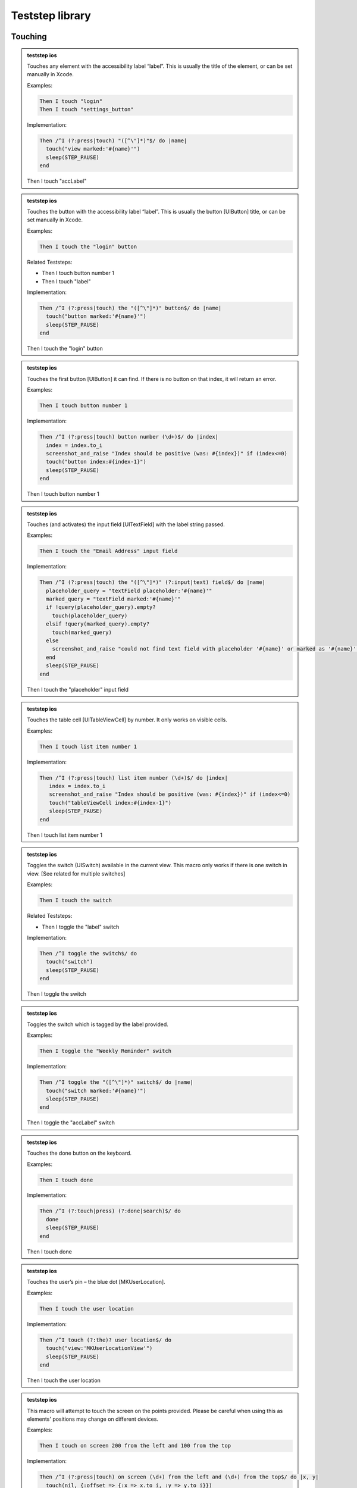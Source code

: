
.. |ios| image:: /_static/img/ios.png
	:height: 20px

.. |android| image:: /_static/img/and.png
	:height: 20px



Teststep library
================

Touching
--------


.. admonition:: teststep ios

	Touches any element with the accessibility label “label”. This is usually the title of the element, or can be set manually in Xcode.

	Examples:

	.. code-block:: cucumber

		Then I touch "login"
		Then I touch "settings_button"

	Implementation:

	.. code-block:: ruby

		Then /^I (?:press|touch) "([^\"]*)"$/ do |name|
		  touch("view marked:'#{name}'")
		  sleep(STEP_PAUSE)
		end

	Then I touch "accLabel"


.. admonition:: teststep ios

	Touches the button with the accessibility label “label”. This is usually the button [UIButton] title, or can be set manually in Xcode.

	Examples:
	
	.. code-block:: cucumber

		Then I touch the "login" button

	Related Teststeps:

	- Then I touch button number 1
	- Then I touch "label"

	Implementation:

	.. code-block:: ruby

		Then /^I (?:press|touch) the "([^\"]*)" button$/ do |name|
		  touch("button marked:'#{name}'")
		  sleep(STEP_PAUSE)
		end

	Then I touch the "login" button


.. admonition:: teststep ios

	Touches the first button [UIButton] it can find. If there is no button on that index, it will return an error.

	Examples:
	
	.. code-block:: cucumber

		Then I touch button number 1

	Implementation:

	.. code-block:: ruby

		Then /^I (?:press|touch) button number (\d+)$/ do |index|
		  index = index.to_i
		  screenshot_and_raise "Index should be positive (was: #{index})" if (index<=0)
		  touch("button index:#{index-1}")
		  sleep(STEP_PAUSE)
		end

	Then I touch button number 1


.. admonition:: teststep ios

	Touches (and activates) the input field [UITextField] with the label string passed.

	Examples:

	.. code-block:: cucumber

		Then I touch the "Email Address" input field

	Implementation:

	.. code-block:: ruby

		Then /^I (?:press|touch) the "([^\"]*)" (?:input|text) field$/ do |name|
		  placeholder_query = "textField placeholder:'#{name}'"
		  marked_query = "textField marked:'#{name}'"
		  if !query(placeholder_query).empty?
		    touch(placeholder_query)
		  elsif !query(marked_query).empty?
		    touch(marked_query)
		  else
		    screenshot_and_raise "could not find text field with placeholder '#{name}' or marked as '#{name}'"
		  end
		  sleep(STEP_PAUSE)
		end

	Then I touch the "placeholder" input field


.. admonition:: teststep ios

	Touches the table cell [UITableViewCell] by number. It only works on visible cells.

	Examples:

	.. code-block:: cucumber

		Then I touch list item number 1

	Implementation:

	.. code-block:: ruby

		Then /^I (?:press|touch) list item number (\d+)$/ do |index|
		   index = index.to_i
		   screenshot_and_raise "Index should be positive (was: #{index})" if (index<=0)
		   touch("tableViewCell index:#{index-1}")
		   sleep(STEP_PAUSE)
		end

	Then I touch list item number 1


.. admonition:: teststep ios

	Toggles the switch (UISwitch) available in the current view. This macro only works if there is one switch in view. [See related for multiple switches]

	Examples:

	.. code-block:: cucumber

		Then I touch the switch

	Related Teststeps:

	+ Then I toggle the "label" switch

	Implementation:

	.. code-block:: ruby

		Then /^I toggle the switch$/ do
		  touch("switch")
		  sleep(STEP_PAUSE)
		end

	Then I toggle the switch


.. admonition:: teststep ios

	Toggles the switch which is tagged by the label provided.

	Examples:

	.. code-block:: cucumber

		Then I toggle the "Weekly Reminder" switch

	Implementation:

	.. code-block:: ruby

		Then /^I toggle the "([^\"]*)" switch$/ do |name|
		  touch("switch marked:'#{name}'")
		  sleep(STEP_PAUSE)
		end

	Then I toggle the "accLabel" switch


.. admonition:: teststep ios

	Touches the done button on the keyboard.

	Examples:

	.. code-block:: cucumber

		Then I touch done

	Implementation:

	.. code-block:: ruby

		Then /^I (?:touch|press) (?:done|search)$/ do
		  done
		  sleep(STEP_PAUSE)
		end

	Then I touch done


.. admonition:: teststep ios

	Touches the user’s pin – the blue dot [MKUserLocation].

	Examples:

	.. code-block:: cucumber

		Then I touch the user location

	Implementation:

	.. code-block:: ruby

		Then /^I touch (?:the)? user location$/ do
		  touch("view:'MKUserLocationView'")
		  sleep(STEP_PAUSE)
		end

	Then I touch the user location


.. admonition:: teststep ios

	This macro will attempt to touch the screen on the points provided. Please be careful when using this as elements' positions may change on different devices.

	Examples:

	.. code-block:: cucumber

		Then I touch on screen 200 from the left and 100 from the top

	Implementation:

	.. code-block:: ruby

		Then /^I (?:press|touch) on screen (\d+) from the left and (\d+) from the top$/ do |x, y|
		  touch(nil, {:offset => {:x => x.to_i, :y => y.to_i}})
		  sleep(STEP_PAUSE)
		end

	Then I touch on screen 100 from the left and 250 from the top


.. admonition:: teststep android

	Taps the button containing the specified text.

	Examples:

	.. code-block:: cucumber

		Given I press the "login" button

	Implementation:

	.. code-block:: ruby

		Given /^I press the "([^\"]*)" button$/ do |text|
		  tap_when_element_exists("android.widget.Button {text CONTAINS[c] '#{text}'}")
		end

	Given I press the “login" button


.. admonition:: teststep android

	Taps the button with the specified index.

	Examples:

	.. code-block:: cucumber

		Then I press button number 1

	Implementation:

	.. code-block:: ruby

		Then /^I press button number (\d+)$/ do |index|
		  tap_when_element_exists("android.widget.Button index:#{index.to_i-1}")
		end

	Then I press button number 1


.. admonition:: teststep android

	Taps the image button with the specified index.

	Examples:

	.. code-block:: cucumber

		Then I press image button number 2

	Implementation:

	.. code-block:: ruby

		Then /^I press image button number (\d+)$/ do |index|
 		  tap_when_element_exists("android.widget.ImageButton index:#{index.to_i-1}")
		end

	Then I press image button number 2


.. admonition:: teststep android

	Taps the view with the given ID.

	Examples:

	.. code-block:: cucumber

		Then I press view with id "home_button"

	Implementation:

	.. code-block:: ruby

		Then /^I press view with id "([^\"]*)"$/ do |id|
		  tap_when_element_exists("* id:'#{id}'")
		end

	Then I press view with id "home_button"


.. admonition:: teststep android

	Taps the view marked by the specified identifier.

	Examples:

	.. code-block:: cucumber

		Then I press “signup"

	Implementation:

	.. code-block:: ruby

		Then /^I press "([^\"]*)"$/ do |identifier|
		  tap_when_element_exists("* marked:'#{identifier}'")
		end

	Then I press “signup"


.. admonition:: teststep android

	Taps the specified text.

	Examples:

	.. code-block:: cucumber

		Then I touch the “welcome" text

	Implementation:

	.. code-block:: ruby

		Then /^I touch the "([^\"]*)" text$/ do |text|
		  tap_when_element_exists("* {text CONTAINS[c] '#{text}'}")
		end

	Then I touch the “welcome" text


.. admonition:: teststep android

	Taps the list item with the specified index in the first visible list.

	Examples:

	.. code-block:: cucumber

		Then I press list item number 1

	Implementation:

	.. code-block:: ruby

		Then /^I press list item number (\d+)$/ do |index|
		  tap_when_element_exists("android.widget.ListView index:0 android.widget.TextView index:#{index.to_i-1}")
		end

	Then I press list item number 1


.. admonition:: teststep android

	Long presses the list item with the specified index in the first visible list.

	Examples:

	.. code-block:: cucumber

		Then I long press list item number 1

	Implementation:

	.. code-block:: ruby

		Then /^I long press list item number (\d+)$/ do |index|
		  long_press_when_element_exists("android.widget.ListView index:0 android.widget.TextView index:#{index.to_i-1}")
		end

	Then I long press list item number 1


.. admonition:: teststep android

	Taps the screen at the specified location.

	Examples:

	.. code-block:: cucumber

		Then I click on screen 20% from the left and 30% from the top

	Implementation:

	.. code-block:: ruby

		Then /^I click on screen (\d+)% from the left and (\d+)% from the top$/ do |x, y|
		  perform_action('click_on_screen', x, y)
		end

	Then I click on screen 20% from the left and 30% from the top


.. admonition:: teststep android

	Toggles the checkbox with the specified index.

	Examples:

	.. code-block:: cucumber

		Then I toggle checkbox number 1

	Implementation:

	.. code-block:: ruby

		Then /^I toggle checkbox number (\d+)$/ do |index|
		  tap_when_element_exists("android.widget.CheckBox index:#{index.to_i-1}")
		end

	Then I toggle checkbox number 1


.. admonition:: teststep android

	Long presses the view containing the specified text.

	Examples:

	.. code-block:: cucumber

		Then I long press “login"

	Implementation:

	.. code-block:: ruby

		Then /^I long press "([^\"]*)"$/ do |text|
		  long_press_when_element_exists("* {text CONTAINS[c] '#{text}'}")
		end

	Then I long press “login"


.. admonition:: teststep android

	Long presses the view containing the specified text and then selects an item from the menu that appears.

	Examples:

	.. code-block:: cucumber

		Then I long press “signup" 
		Then I select "item number 1" from the menu

	Implementation:

	.. code-block:: ruby

		Then /^I long press "([^\"]*)"$/ do |text|
		  long_press_when_element_exists("* {text CONTAINS[c] '#{text}'}")
		end

		Then /^I select "([^\"]*)" from the menu$/ do |identifier|
  		  select_options_menu_item(identifier)
		end

	Then I long press “signup" and select item number 1


.. admonition:: teststep android

	Long presses the view containing the specified text and then selects an item from the menu that appears.

	Examples:

	.. code-block:: cucumber

		Then I long press “login" 
		Then I select "welcome" from the menu

	Implementation:

	.. code-block:: ruby

		Then /^I long press "([^\"]*)"$/ do |text|
		  long_press_when_element_exists("* {text CONTAINS[c] '#{text}'}")
		end

		Then /^I select "([^\"]*)" from the menu$/ do |identifier|
  		  select_options_menu_item(identifier)
		end

	Then I long press “login" and select “welcome"


Assertions
----------

.. admonition:: teststep ios android

	This teststep will check the view for the provided parameter as an accessibility label or text in a UILabel. If calabash is unable to find the label or text, then this teststep fails.

	Examples:

	.. code-block:: cucumber

		Then I should see "Welcome"

	Implementation iOS:

	.. code-block:: ruby

		Then /^I should see "([^\"]*)"$/ do |expected_mark|
  		  res = (element_exists( "view marked:'#{expected_mark}'" ) or
         	 element_exists( "view text:'#{expected_mark}'"))
         	 if not res
    		screenshot_and_raise "No element found with mark or text: #{expected_mark}"
  		  end
		end

	Implementation Android:

	.. code-block:: ruby

		Then /^I should see "([^\"]*)"$/ do |text|
  		  wait_for_text(text, timeout: 10)
		end

	Then I should see "text or label"


.. admonition:: teststep ios android

	This is the inverse of the “Then I should see text”, this will check all the views to make sure that this particular label is not in the view. If it is, this teststep will fail. It is useful if you want to make sure you have left a certain screen.

	Examples:

	.. code-block:: cucumber

		Then I should not see "Logout"

	Implementation iOS:

	.. code-block:: ruby

		Then /^I should not see "([^\"]*)"$/ do |expected_mark|
		  res = query("view marked:'#{expected_mark}'")
		  res.concat query("view text:'#{expected_mark}'")
		   unless res.empty?
		   screenshot_and_raise "Expected no element with text nor accessibilityLabel: #{expected_mark}, found #{res.join(", ")}"
	 	  end
		end

	Implementation Android:

	.. code-block:: ruby

		Then /^I should not see "([^\"]*)"$/ do |text|
 		  wait_for_text_to_disappear(text, timeout: 10)
		end

	Related Teststeps:

	- Then I should see "text or label"

	Then I should not see "text or label"


.. admonition:: teststep ios

	Checks all the views to make sure that the view with the provided accessibility label “view” is available. It will fail if it does not find such a view.

	Examples:

	.. code-block:: cucumber

		Then I see the "Logout"

	Implementation:

	.. code-block:: ruby

		Then /^I see the "([^\"]*)"$/ do |text|
  		  macro %Q|I should see "#{text}"|
		end
	
	Related Teststeps:

	- Then I should not see "text or label"

	- Then I don't see the "someview"

	Then I see the "someview"


.. admonition:: teststep ios

	Checks all the views to make sure that the view with the provided accessibility label “view” is not available. It will fail if it finds such a view.

	Examples:

	.. code-block:: cucumber

		Then I don't see the "Logout"

	Implementation: 

	.. code-block:: ruby
		
		Then /^I don't see the "([^\"]*)"$/ do |text|
  		  macro %Q|I should not see "#{text}"|
		end
	
	Related Teststeps:

	- Then I should not see "text or label"

	Then I don't see the "someview"


.. admonition:: teststep ios

	Checks the view for the existence of a specified button. If Calabash is unable to find the button, then the teststep fails. 

	Examples:

	.. code-block:: cucumber

		Then I should see a "login" button

	Implementation:

	.. code-block:: ruby

		Then /^I should see a "([^\"]*)" button$/ do |expected_mark|
  		  check_element_exists("button marked:'#{expected_mark}'")
		end

	Then I should see a "login" button


.. admonition:: teststep ios

	Checks the view for the existence of a specified button. If Calabash is able to find the button, then the teststep fails. 

	Examples:

	.. code-block:: cucumber

		Then I should not see a "login" button

	Implementation:

	.. code-block:: ruby

		Then /^I should not see a "([^\"]*)" button$/ do |expected_mark|
  		  check_element_does_not_exist("button marked:'#{expected_mark}'")
		end

	Related teststeps:

	- Then I should see a "login" button

	Then I should not see a "login" button


.. admonition:: teststep ios android

	Asserts that specified text can be found. If Calabash is not able to find the text, then the teststep fails. 
	
	Examples:

	.. code-block:: cucumber

		Then I see the text "Hello"

	Implementation:

	.. code-block:: ruby

		Then /^I see the text "([^\"]*)"$/ do |text|
  		  macro %Q|I should see "#{text}"|
		end

	Then I see the text "some text"


.. admonition:: teststep ios android

	Asserts that specified text can not be found. If Calabash is able to find the text, then the teststep fails. 
	
	Examples:

	.. code-block:: cucumber

		Then I don't see the text "Hello"

	Implementation:

	.. code-block:: ruby

		Then /^I don't see the text "([^\"]*)"$/ do |text|
  		  macro %Q|I should not see "#{text}"|
		end

	Then I don't see the text "some text"


.. admonition:: teststep ios

	Looks for a label [UILabel] with text which contains the provided prefix

	Examples:

	.. code-block:: cucumber

		Then I should see text starting with "Welcome"

	Implementation: 

	.. code-block:: ruby

		Then /^I (?:should)? see text starting with "([^\"]*)"$/ do |text|
	  	  res = query("view {text BEGINSWITH '#{text}'}").empty?
	  	  if res
			screenshot_and_raise "No text found starting with: #{text}"
	  	  end
		end

	Related Teststeps:

	- Then I should see text ending with "suffix"

	- Then I should see text containing "sub text"

	Then I should see text starting with "prefix"


.. admonition:: teststep ios android

	Will look for a label [UILabel] which contains the text provided

	Examples:

	.. code-block:: cucumber

		Then I should see text containing "available"

	Implementation: 

	.. code-block:: ruby 

		Then /^I (?:should)? see text containing "([^\"]*)"$/ do |text|
  		  res = query("view {text LIKE '*#{text}*'}").empty?
  		  if res
    		screenshot_and_raise "No text found containing: #{text}"
  		  end
		end

	Related Teststeps:

	- Then I should see text ending with "suffix"

	- Then I should see text starting with "prefix"

	Then I should see text containing "sub text"


.. admonition:: teststep ios

	Checks all labels [UILabel] for text that ends with the provided suffix

	Examples:

	.. code-block:: cucumber

		Then I should see text ending with "suffix"

	Implementation: 

	.. code-block:: ruby 

		Then /^I (?:should)? see text ending with "([^\"]*)"$/ do |text|
  		  res = query("view {text ENDSWITH '#{text}'}").empty?
  		  if res
    		screenshot_and_raise "No text found ending with: #{text}"
  		  end
		end

	Related Teststeps:

	- Then I should see text containing "sub text"
	
	- Then I should see text starting with "prefix"

	Then I should see text ending with "suffix"


.. admonition:: teststep ios

	Checks to see if the view contains 2 input fields, the input fields can be replaced with buttons, or other elements.

	Examples:

	.. code-block:: cucumber

		Then I see 2 buttons

	Implementation: 

	.. code-block:: ruby 

		Then /^I see (\d+) (?:input|text) field(?:s)?$/ do |count|
  		  count = count.to_i
  		  cnt = query(:textField).count
  		  if cnt < count
      		screenshot_and_raise "Expected at least #{count} text/input fields, found #{cnt}"
  		  end
		end

	Then I see 2 input fields


.. admonition:: teststep ios

	Checks to see if the view contains an input field with the specified placeholder or accessibilityLabel. 

	Examples:

	.. code-block:: cucumber 

		Then I should see a "Username" input field 

	Implementation: 

	.. code-block:: ruby 

		Then /^I should see a "([^\"]*)" (?:input|text) field$/ do |expected_mark|
  		  res = element_exists("textField placeholder:'#{expected_mark}'") ||
        		element_exists("textField marked:'#{expected_mark}'")
  		  unless res
   			screenshot_and_raise "Expected textfield with placeholder or accessibilityLabel: #{expected_mark}"
  		  end
		end

	Related Teststeps:

	- Then I should not see a "Username" input field

	Then I should see a "Username" input field


.. admonition:: teststep ios

	Checks to see if the view does not contain an input field with the specified placeholder or accessibilityLabel. 

	Examples:

	.. code-block:: cucumber 

		Then I should not see a "Username" input field 

	Implementation: 

	.. code-block:: ruby 

		Then /^I should not see a "([^\"]*)" (?:input|text) field$/ do |expected_mark|
 		  res = query("textField placeholder:'#{expected_mark}'")
  		  res.concat query("textField marked:'#{expected_mark}'")
  		  unless res.empty?
    		screenshot_and_raise "Expected no textfield with placeholder nor accessibilityLabel: #{expected_mark}, found #{res}"
  		  end
		 end

	Related Teststeps:

	- Then I should see a "Username" input field

	Then I should not see a "Username" input field


.. admonition:: teststep ios

	Checks the views to see if there is a user location (blue dot) [MKUserLocation] inside a map [UIMapView].

	Examples:

	.. code-block:: cucumber

		Then I should see the user location

	Implementation: 

	.. code-block:: ruby 

		Then /^I should see (?:the)? user location$/ do
  		  check_element_exists("view:'MKUserLocationView'")
		end

	Then I should see the user location


.. admonition:: teststep ios

	This step checks if a mapview is on the screen.

	Examples:

	.. code-block:: cucumber

		Then I should see a map

	Implementation

	.. code-block:: ruby 

		Then /^I should see a map$/ do
  		  check_element_exists("view:'MKMapView'")
		end

	Then I should see a map


.. admonition:: teststep android

	Asserts that specified text can not be found. If Calabash is able to find the text, then the teststep fails.

	Examples: 

	.. code-block:: cucumber 

			Then I don't see "Hello"

	Implementation: 

	.. code-block:: ruby 

			Then /^I don't see "([^\"]*)"$/ do |text|
			  wait_for_text_to_disappear(text, timeout: 10)
			end

	Then I don't see “text"


Input
-----

.. admonition:: teststep ios

	Enters “text” into the input / text field [UITextField] which has the placeholder text set as “label”

	Examples:

	.. code-block:: cucumber

		Then I enter "user@testmunk.com" into the "Email Address" input field

	Implementation:

	.. code-block:: ruby 

		Then /^I enter "([^\"]*)" into the "([^\"]*)" field$/ do |text_to_type, field_name|
  		  touch("textField marked:'#{field_name}'")
  		  wait_for_keyboard()
  		  keyboard_enter_text text_to_type
  		  sleep(STEP_PAUSE)
		end

	Then I enter "text to write" into the "placeholder" input field


.. admonition:: teststep ios android

	Enters “text” into the relevant input / text field [UITextField]. If there are several input fields you will need to check which input field number is correct.

	Examples:

	.. code-block:: cucumber

		Then I enter "First name" into input field number 1

	Implementation iOS:

	.. code-block:: ruby 

		Then /^I enter "([^\"]*)" into (?:input|text) field number (\d+)$/ do |text, index|
  		  index = index.to_i
  		  screenshot_and_raise "Index should be positive (was: #{index})" if (index<=0)
  		  touch("textField index:#{index-1}")
  		  wait_for_keyboard()
  		  keyboard_enter_text text
 		  sleep(STEP_PAUSE)
		end

	Implementation Android:

	.. code-block:: ruby 

		Then /^I enter "([^\"]*)" into input field number (\d+)$/ do |text, index|
  		  enter_text("android.widget.EditText index:#{index.to_i-1}", text)
		end

	Then I enter "text" into input field number 1


.. admonition:: teststep ios android

	Clears the text field [UITextField][UITextView].

	Examples:

	.. code-block:: cucumber

		Then I clear "Email Address"

	Implementation iOS:

	.. code-block:: ruby 

		When /^I clear "([^\"]*)"$/ do |name|
  		  msg = "When I clear <name>' will be deprecated because it is ambiguous - what should be cleared?"
  		  _deprecated('0.9.151', msg, :warn)
  		  clear_text("textField marked:'#{name}'")
		end

	Implementation Android:

	.. code-block:: ruby 

		Then /^I clear input field with id "([^\"]*)"$/ do |id|
  		  clear_text("android.widget.EditText id:'#{id}'")
		end

	Then I clear "placeholder"


.. admonition:: teststep ios android

	Clears the text from the specified input / text field [UITextField]. If there are several input fields you will need to check which input field number is correct.

	Examples:

	.. code-block:: cucumber

		Then I clear input field number 1

	Implementation iOS:

	.. code-block:: ruby 

		Then /^I clear (?:input|text) field number (\d+)$/ do |index|
  		  index = index.to_i
  		  screenshot_and_raise "Index should be positive (was: #{index})" if (index<=0)
  		  clear_text("textField index:#{index-1}")
		end

	Implementation Android:

	.. code-block:: ruby 

		Then /^I clear input field with id "([^\"]*)"$/ do |id|
  		  clear_text("android.widget.EditText id:'#{id}'")
		end

	Then I clear input field number 1


.. admonition:: teststep android

	Finds the timepicker with the specified index and changes the time.

	Examples:

	.. code-block:: cucumber

		Given I set the time to "14:00" on TimePicker with index "5"		

	Implementation:

	.. code-block:: ruby 

		Given /^I set the time to "(\d\d:\d\d)" on TimePicker with index ([^\"]*)$/ do |time, index|
  		  set_time("android.widget.TimePicker index:#{index.to_i-1}", time)
		end

	Given I set the time to "14:00" on TimePicker with index "5"


.. admonition:: teststep android

	Finds the timepicker with the specified index and changes the time.

	Examples:

	.. code-block:: cucumber

		Given I set the "timePickerLabel" time to "14:00"		

	Implementation:

	.. code-block:: ruby 

		Given /^I set the "([^\"]*)" time to "(\d\d:\d\d)"$/ do |content_description, time|
  		  set_time("android.widget.TimePicker {contentDescription LIKE[c] '#{content_description}'}", time)
		end

	Given I set the "timePickerLabel" time to "14:00"


.. admonition:: teststep android

	Finds the datepicker by content description and changes the date.

	Examples:

	.. code-block:: cucumber

		Given I set the "what_is_the_date" date to "31-12-1999"

	Implementation: 

	.. code-block:: ruby 

		Given /^I set the "([^\"]*)" date to "(\d\d-\d\d-\d\d\d\d)"$/ do |content_description, date|
  		  set_date("android.widget.DatePicker {contentDescription LIKE[c] '#{content_description}'}", date)
		end

	Given I set the "datePickerLabel" date to "31-12-1999"


.. admonition:: teststep android

	Enters the specified text into the input field with the specified id.

	Examples:

	.. code-block:: cucumber: 

		Then I enter text "Hello" into field with id "type_here"

	Implementation:

	.. code-block:: ruby

		Then /^I enter text "([^\"]*)" into field with id "([^\"]*)"$/ do |text, id|
  		  enter_text("android.widget.EditText id:'#{id}'", text)
		end

	Then I enter text "text" into field with id "fieldId"


.. admonition:: teststep android

	Enters the specified text into the input field that has the specified content description.

	Examples:

	.. code-block:: cucumber

			Then I enter "Hello" as "text"

	Implementation: 
		
	.. code-block:: ruby

			Then /^I enter "([^\"]*)" as "([^\"]*)"$/ do |text, content_description|
  			  enter_text("android.widget.EditText {contentDescription LIKE[c] '#{content_description}'}", text)
			end

	Then I enter "text" as "fieldId"


.. admonition:: teststep android

	Enters the specified text into the input field that has the specified content description.

	Examples:

	.. code-block:: cucumber

			Then I enter "Hello" into "type_here"

	Implementation: 
		
	.. code-block:: ruby

			Then /^I enter "([^\"]*)" into "([^\"]*)"$/ do |text, content_description|
  			  enter_text("android.widget.EditText {contentDescription LIKE[c] '#{content_description}'}", text)
			end

	Then I enter "text" into "fieldId"


.. admonition:: teststep android

	Clears the text of the input field with the specified id.

	Examples:

	.. code-block:: cucumber

		Then I clear input field with id "type_here"

	Implementation:

	.. code-block:: ruby 

		Then /^I clear input field with id "([^\"]*)"$/ do |id|
  		  clear_text("android.widget.EditText id:'#{id}'")
		end

	Then I clear input field with id "fieldId"


.. admonition:: teststep android

	Finds the spinner marked by the specified 'spinner_identifier' or has a childview marked by the specified 'spinner_identifier'. It then selects the menu item marked by the specified 'item_identifier'.

	Examples:

	.. code-block:: cucumber

		Then I select "Hello" from "spinner"

	Implementation:

	.. code-block:: ruby

		Then /^I select "([^\"]*)" from "([^\"]*)"$/ do |item_identifier, spinner_identifier|
  		  spinner = query("android.widget.Spinner marked:'#{spinner_identifier}'")

  		  if spinner.empty?
   		    tap_when_element_exists("android.widget.Spinner * marked:'#{spinner_identifier}'")
  		  else
  		    touch(spinner)
 		  end

  		  tap_when_element_exists("android.widget.PopupWindow$PopupViewContainer * marked:'#{item_identifier}'")
		end

	Then I select "item text" from "spinnerLabel"


Waiting
-------

.. admonition:: teststep ios

	Makes the testrun wait until the label [UILabel] with the text appears, or any other element eg. button [UIButton] appears.

	Examples:

	.. code-block:: cucumber

		Then I wait to see "Welcome"
		Then I wait to see "Please log in:"

	Implementation:

	.. code-block:: ruby

		Then /^I wait to see "([^\"]*)"$/ do |expected_mark|
  		  wait_for(WAIT_TIMEOUT) { view_with_mark_exists( expected_mark ) }
		end

	Related Teststeps:

	- Then I wait for "text or label" to appear

	Then I wait to see "text or label"


.. admonition:: teststep ios

	Waits until the label [UILabel] with the text appears, or any other element eg. button [UIButton] appears.
	
	Examples:

	.. code-block:: cucumber

		Then I wait for "Welcome" to appear

	Implementation:

	.. code-block:: ruby

		Then /^I wait for "([^\"]*)" to appear$/ do |name|
  		  macro %Q|I wait to see "#{name}"|
		end

	Related Teststeps:

	- Then I wait to see "text or label"

	Then I wait for "text or label" to appear


.. admonition:: teststep ios

	This will wait until an element with the label or text provided has disappeared.

	Examples:

	.. code-block:: cucumber

		Then I wait until I don't see "loading..."

	Implementation:

	.. code-block:: ruby

		Then /^I wait until I don't see "([^\"]*)"$/ do |expected_mark|
  		  sleep 1## wait for previous screen to disappear
  		  wait_for(WAIT_TIMEOUT) { not element_exists( "view marked:'#{expected_mark}'" )}
		end

	Related Teststeps:

	- Then I wait to not see "text or label"

	Then I wait until I don't see "text or label"


.. admonition:: teststep ios

	Waits until an element with the label or text provided has disappeared.

	Examples:

	.. code-block:: cucumber

		Then I wait to not see "loading..."

	Implementation:

	.. code-block:: ruby

		Then /^I wait to not see "([^\"]*)"$/ do |expected_mark|
  		  macro %Q|I wait until I don't see "#{expected_mark}"|
		end

	Related Teststeps:

	- Then I wait until I don't see "text or label"

	Then I wait to not see "text or label"


.. admonition:: teststep ios

	Waits for a button with the specified accessibility label to apprear. 

	Examples:

	.. code-block:: cucumber
		
		Then I wait for the "login" button to appear

	Implementation:

	.. code-block:: ruby

		Then /^I wait for the "([^\"]*)" button to appear$/ do |name|
  		  wait_for(WAIT_TIMEOUT) { element_exists( "button marked:'#{name}'" ) }
		end

	Then I wait for the "login" button to appear


.. admonition:: teststep ios

	Waits until the title in the navgation bar [UINavigationBar] changes to the provided text (ie. when the view changes), or the timeout occurs.

	Examples:

	.. code-block:: cucumber

		Then I wait to see a navigation bar titled "Welcome"
		Then I wait to see a navigation bar titled "Login"

	Implementation:

	.. code-block:: ruby

		Then /^I wait to see a navigation bar titled "([^\"]*)"$/ do |expected_mark|
 		  msg = "waited for '#{WAIT_TIMEOUT}' seconds but did not see the navbar with title '#{expected_mark}'"
  		  wait_for(:timeout => WAIT_TIMEOUT,
  		  		   :timeout_message => msg ) do
			all_items = query("navigationItemView marked:'#{expected_mark}'")
			button_items = query("navigationItemButtonView")
			non_button_items = all_items.delete_if { |item| button_items.include?(item) }
			!non_button_items.empty?
  		  end
		end

	Then I wait to see a navigation bar titled "title"


.. admonition:: teststep ios

	Waits until the specified input field appears.

	Examples:

	.. code-block:: cucumber

		Then I wait for the "Username" input field

	Implementation:

	.. code-block:: ruby

		Then /^I wait for the "([^\"]*)" (?:input|text) field$/ do |placeholder_or_view_mark|
  		  wait_for(WAIT_TIMEOUT) {
   		    element_exists( "textField placeholder:'#{placeholder_or_view_mark}'") ||
          		element_exists( "textField marked:'#{placeholder_or_view_mark}'")
  		  }
		end

	Then I wait for the "label" input field


.. admonition:: teststep ios

	Waits until the relevant number of textfields are loaded.

	Examples:

	.. code-block:: cucumber

		Then I wait for 2 input fields

	Implementation: 

	.. code-block:: ruby

		Then /^I wait for (\d+) (?:input|text) field(?:s)?$/ do |count|
  		  count = count.to_i
  		  wait_for(WAIT_TIMEOUT) { query(:textField).count >= count  }
		end

	Then I wait for 2 input fields


.. admonition:: teststep ios

	Waits for X seconds

	Examples:

	.. code-block:: cucumber

		Then I wait for 1 second
		Then I wait for 2 seconds
		Then I wait for 2.4 seconds

	Implementation: 

	.. code-block:: ruby

		Then /^I wait for ([\d\.]+) second(?:s)?$/ do |num_seconds|
  	  	  num_seconds = num_seconds.to_f
  		  sleep num_seconds
		end

	Then I wait for X seconds

.. admonition:: teststep ios android

	Waits for 2 seconds. 

	Examples:

	.. code-block:: cucumber

		Then I wait 

	Implementation:

	.. code-block:: ruby

		Then /^I wait$/ do
  		  sleep 2
		end

	Then I wait


.. admonition:: teststep android

	Waits until there are no more progress bars.

	Examples:

	.. code-block:: cucumber

		Then I wait for progress

	Implementation:

	.. code-block:: ruby

		Then /^I wait for progress$/ do
  		  wait_for_element_does_not_exist("android.widget.ProgressBar")
		end

	Then I wait for progress


.. admonition:: teststep android

	Description coming soon!

	Then I wait for dialog to close


.. admonition:: teststep android

	This teststep will make the testrun wait until the label [UILabel] with the text appears, or any other element eg. button [UIButton] appears.

	Examples:

	.. code-block:: cucumber

		Then I wait to see "Welcome"
		Then I wait to see "Please log in:"

	Implementation:

	.. code-block:: ruby 

		Then /^I wait to see "([^\"]*)"$/ do |text|
  		  wait_for_text(text)
		end

	Then I wait to see "text or label"


.. admonition:: teststep android

	Waits until the label [UILabel] with the text appears, or any other element eg. button [UIButton] appears.

	Examples: 

	.. code-block:: cucumber 

		Then I wait for "Hello" to appear 

	Implementation: 

	.. code-block:: ruby 

		Then /^I wait for "([^\"]*)" to appear$/ do |text|
  		  wait_for_text(text)
		end

	Then I wait for "text or label" to appear


.. admonition:: teststep android

	Waits up to 5 seconds for the specified text, or any other element e.g. [UIButton], to appear. 

	Examples: 

	.. code-block:: cucumber 

			Then I wait up to 5 seconds for "Click me" to appear

	Implementation:

	.. code-block:: ruby 

			Then /^I wait up to (\d+) seconds for "([^\"]*)" to appear$/ do |timeout, text|
  			  wait_for_text(text, timeout: timeout.to_i)
			end

	Related Teststeps:

	- Then I wait up to 5 seconds to see "text or label"

	Then I wait up to 5 seconds for "text or label" to appear


.. admonition:: teststep android

	Waits up to 5 seconds for the specified text, or any other element e.g. [UIButton], to appear. 

	Examples: 

	.. code-block:: cucumber 

			Then I wait up to 5 seconds to see "Click me"

	Implementation:

	.. code-block:: ruby 

			Then /^I wait up to (\d+) seconds to see "([^\"]*)"$/ do |timeout, text|
  			  wait_for_text(text, timeout: timeout.to_i)
			end

	Related Teststeps:

	- Then I wait up to 5 seconds for "text or label" to appear

	Then I wait up to 5 seconds to see "text or label"


.. admonition:: teststep android

	Waits for a button with the specified accessibility label to apprear. 

	Examples:

	.. code-block:: cucumber
		
		Then I wait for the "login" button to appear

	Implementation:

	.. code-block:: ruby

		Then /^I wait for the "([^\"]*)" button to appear$/ do |identifier|
  		  wait_for_element_exists("android.widget.Button marked:'#{identifier}'");
		end

	Then I wait for the "id" button to appear


.. admonition:: teststep android

	Waits for a screen with the specified id to apprear. 

	Examples:

	.. code-block:: cucumber
		
		Then I wait for the "home" screen to appear

	Implementation:

	.. code-block:: ruby

		Then /^I wait for the "([^\"]*)" screen to appear$/ do |activity_name|
  		  wait_for_activity(activity_name)
		end

	Then I wait for the "id" screen to appear


.. admonition:: teststep android

	Waits for the view with the specified viewID to appear 

	Examples:

	.. code-block:: cucumber

		Then I wait for the view with id "checkout" to appear

	Implementation:

	.. code-block:: ruby 

		Then /^I wait for the view with id "([^\"]*)" to appear$/ do |id|
		  wait_for_element_exists("* id:'#{id}'")
		end

	Then I wait for the view with id "viewId" to appear


.. admonition:: teststep android

	Waits up to 5 seconds for the screen with the specified id to appear (the test will move on if id is found before 5 seconds is up).

	Examples: 

	.. code-block:: cucumber 

			Then I wait up to 5 seconds for the "checkout" screen to appear 

	Implementation:

	.. code-block:: ruby 

			Then /^I wait upto (\d+) seconds for the "([^\"]*)" screen to appear$/ do |timeout, activity_name|
			  wait_for_activity(activity_name, timeout: timeout.to_i)
			end

	Related Teststeps:

	- Then I wait for the view with id "viewId" to appear

	Then I wait up to 5 seconds for the "id" screen to appear


.. admonition:: teststep android

	Waits for 1 second. 

	Examples:

	.. code-block:: cucumber

		Then I wait for a second

	Implementation:

	.. code-block:: ruby

		Then /^I wait for 1 second$/ do
  		  sleep 1
		end

	Related Teststeps:

	- Then I wait for 5 seconds 

	Then I wait for a second


.. admonition:: teststep android

	Waits for X seconds.

	Examples:

	.. code-block:: cucumber

		Then I wait for 1 second
		Then I wait for 2 seconds
		Then I wait for 2.4 seconds

	Implementation: 

	.. code-block:: ruby

		Then /^I wait for (\d+) seconds$/ do |seconds|
  		  sleep(seconds.to_i)
		end

	Related Teststeps:

	- Then I wait for a second

	Then I wait for X seconds


Buttons
-------

.. admonition:: teststep ios android

	Simulates the user pressing the back button

	Examples:

	.. code-block:: cucumber

			Then I go back

	Implementation iOS: 

	.. code-block:: ruby

		Then /^I go back$/ do
  		  touch("navigationItemButtonView first")
  		  sleep(STEP_PAUSE)
		end

	Implementation Android: 

	.. code-block:: ruby

		Then /^I go back$/ do
  		  press_back_button
		end

	Then I go back


.. admonition:: teststep android

	Simulates the user pressing the menu key

	Examples:

	.. code-block:: cucumber

		Then I press the menu key

	Implementation: 

	.. code-block:: ruby

		Then /^I press the menu key$/ do
  		  press_menu_button
		end

	Then I press the menu key


.. admonition:: teststep android

	Simulates the user pressing the enter button

	Examples:

	.. code-block:: cucumber

			Then I press the enter button

	Implementation: 

	.. code-block:: ruby

		Then /^I press the enter button$/ do
 		  perform_action('send_key_enter')
		end

	Then I press the enter button


Gestures
--------

.. admonition:: teststep ios android

	Performs a swipe gesture arbitrarily on the screen.

	Examples:

	.. code-block:: cucumber

		Then I swipe left

	Implementation iOS: 

	.. code-block:: ruby

		Then /^I swipe (left|right|up|down)$/ do |dir|
  	  	  swipe(dir)
  	   	  sleep(STEP_PAUSE)
		end

	Implementation Android: 

	.. code-block:: ruby

		Then /^I swipe left$/ do
  		  perform_action('swipe', 'left')
		end

	Options:

	You can use left, right up or down as parameters.

	Then I swipe left/right/up/down


.. admonition:: teststep ios

	Swipes a scroll view by index/number (and offset), or accessibilityLabel.

	Examples:

	.. code-block:: cucumber

		Then I swipe left on number 2

	Implementation: 

	.. code-block:: ruby

		Then /^I swipe (left|right|up|down) on number (\d+)$/ do |dir, index|
  		  index = index.to_i
  		  screenshot_and_raise "Index should be positive (was: #{index})" if (index<=0)
  		  swipe(dir, {:query => "scrollView index:#{index-1}"})
  		  sleep(STEP_PAUSE)
		end

	Then I swipe left on number 2


.. admonition:: teststep ios

	Swipes a scroll view by index/number (and offset), or accessibilityLabel at a specified set of coordinates. Note that the coordinate system is for the element. 

	Examples:

	.. code-block:: cucumber

		Then I swipe left on number 2 at x 20 and y 10

	Implementation: 

	.. code-block:: ruby

		Then /^I swipe (left|right|up|down) on number (\d+) at x (\d+) and y (\d+)$/ do |dir, index, x, y|
  		  index = index.to_i
  		  screenshot_and_raise "Index should be positive (was: #{index})" if (index<=0)
  		  swipe(dir, {:offset => {:x => x.to_i, :y => y.to_i}, :query => "scrollView index:#{index-1}"})
  		  sleep(STEP_PAUSE)
		end		

	Then I swipe left on number 2 at x 20 and y 10


.. admonition:: teststep ios

	Swipes in the direction given, on the object which contains the mentioned accessibility label.

	Examples:

	.. code-block:: cucumber

		Then I swipe right on "Morocco"

	Implementation: 

	.. code-block:: ruby 

		Then /^I swipe (left|right|up|down) on "([^\"]*)"$/ do |dir, mark|
    	  swipe(dir, {:query => "view marked:'#{mark}'"})
    	  sleep(STEP_PAUSE)
		end

	Options:

	Direction can be left, right, up and down

	Related Teststeps:

	- Then I swipe left/right

	Then I swipe left/right/up/down on "accLabel"


.. admonition:: teststep ios

	Swipes a specified table cell by number

	Examples:

	.. code-block:: cucumber

		Then I swipe on cell number 2

	Implementation: 

	.. code-block:: ruby 

		Then /^I swipe on cell number (\d+)$/ do |index|
  		  index = index.to_i
  		  screenshot_and_raise "Index should be positive (was: #{index})" if (index<=0)
		  cell_swipe({:query => "tableViewCell index:#{index-1}"})
  		  sleep(STEP_PAUSE)
		end

	Then I swipe on cell number 2


.. admonition:: teststep ios

	Performs a pinch gesture on the screen.

	Examples:

	.. code-block:: cucumber

		Then I pinch to zoom in
		Then I pinch to zoom out

	Implementation: 

	.. code-block:: ruby

		Then /^I pinch to zoom (in|out)$/ do |in_out|
  		  pinch(in_out)
  		  sleep(STEP_PAUSE)
		end

	Options:

	Parameter (zoom in) can also be zoom out

	Then I pinch to zoom in


.. admonition:: teststep ios

	Performs a pinch gesture on the specified element. 

	Examples:

	.. code-block:: cucumber

		Then I pinch to zoom in on "image"

	Implementation: 

	.. code-block:: ruby

		Then /^I pinch to zoom (in|out) on "([^\"]*)"$/ do |in_out, name|
  		  pinch(in_out,{:query => "view marked:'#{name}'"})
  		  sleep(STEP_PAUSE)
		end

	Options:

	Parameter (zoom in) can also be zoom out

	Then I pinch to zoom in on "accLabel"


.. admonition:: teststep ios

	Attempts to scroll on the specified accessibility label.

	Examples:

	.. code-block:: cucumber

		Then I scroll down
		Then I scroll up

	Implementation: 

	.. code-block:: ruby

		Then /^I scroll (left|right|up|down) on "([^\"]*)"$/ do |dir,name|
  		  scroll("view marked:'#{name}'", dir)
  		  sleep(STEP_PAUSE)
		end

	Options:

	The last parameter (down) can also be up, left and right.

	Then I scroll down on "accLabel"


.. admonition:: teststep ios android

	Attempts to arbitrarily scroll down on the view.

	Examples:

	.. code-block:: cucumber

		Then I scroll down
		Then I scroll up

	Implementation iOS: 

	.. code-block:: ruby

		Then /^I scroll (left|right|up|down)$/ do |dir|
  		  scroll("scrollView index:0", dir)
  		  sleep(STEP_PAUSE)
		end

	Implementation Android: 

	.. code-block:: ruby
	
		Then /^I scroll down$/ do
  		  scroll_down
		end

	Options:

	The parameter (down) can also be up, left or right.

	Then I scroll down


.. admonition:: teststep android

	Selects the option with the specified id from the menu. 

	Examples:

	.. code-block:: cucumber

		Then I select "green" from the menu 

	Implementation: 

	.. code-block:: ruby

		Then /^I select "([^\"]*)" from the menu$/ do |identifier|
 		  select_options_menu_item(identifier)
		end

	Then I select "id" from the menu


.. admonition:: teststep android

	Drags from one point on the screen to another. Note the number of steps is a parameter that defines how many steps are in the swipe between the specified coordinates. 

	Examples:

	.. code-block:: cucumber

		Then I drag from 50:100 to 50:250 moving with 20 steps

	Implementation: 

	.. code-block:: ruby

		Then /^I drag from (\d+):(\d+) to (\d+):(\d+) moving with (\d+) steps$/ do |from_x, from_y, to_x, to_y, steps|
  		  perform_action('drag', from_x, to_x, from_y, to_y, steps)
		end

	Then I drag from 50:100 to 50:250 moving with 20 steps
